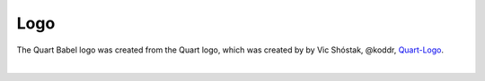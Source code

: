 Logo
====

The Quart Babel logo was created from the Quart logo, which 
was created by by Vic Shóstak, @koddr,
`Quart-Logo <https://github.com/koddr/quart-logo>`_.

.. image:: ../_static/logo.png
   :alt: Quart LibreTranslate Logo

|

.. image:: ../_static/logo_short.png
   :alt: Quart LibreTranslate Logo Short